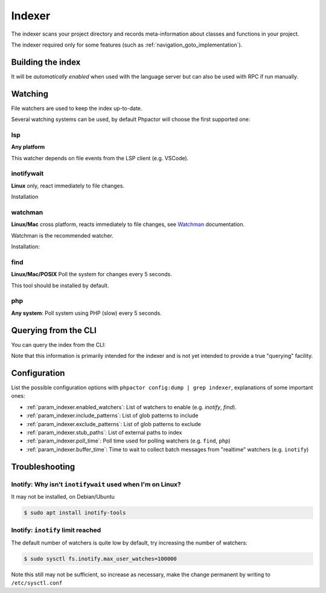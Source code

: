 .. _indexer:

Indexer
=======

The indexer scans your project directory and records meta-information about
classes and functions in your project.

The indexer required only for some features (such as
:ref:`navigation_goto_implementation`).

.. _indexer_building:

Building the index
------------------

It will be *automatically enabled* when used with the language server but can
also be used with RPC if run manually.

.. tabs::

    .. tab:: CLI

        Build index and watch for changes

        .. code:: sh

            $ phpactor index:build --watch

        Build from scratch

        .. code:: sh

            $ phpactor index:build --reset

    .. tab:: Language Server CoC

        The index is built automatically on LS initialize and subsequently
        updated as necessary.

        You can however force a reindex:

        Build from scratch:

        .. code:: sh

            :CocCommand phpactor.reindex

    .. tab:: Language Server General

       Make a request to `indexer/reindex`.


.. _watcher:

Watching
--------

File watchers are used to keep the index up-to-date.

Several watching systems can be used, by default Phpactor will choose the
first supported one:

lsp
~~~

**Any platform**

This watcher depends on file events from the LSP client (e.g. VSCode).

inotifywait
~~~~~~~~~~~

**Linux** only, react immediately to file changes.

Installation

.. tabs::

    .. tab:: Debian/Ubuntu
       
        .. code-block:: bash

            apt install inotify-tools

watchman
~~~~~~~~

**Linux/Mac** cross platform, reacts immediately to file changes, see Watchman_ documentation.

Watchman is the recommended watcher.

Installation:

.. tabs::

    .. tab:: Debian/Ubuntu
       
        .. code-block:: bash

            apt install watchman

    .. tab:: MacOS
       
        .. code-block:: bash

            brew install watchman

find
~~~~

**Linux/Mac/POSIX** Poll the system for changes every 5 seconds.

This tool should be installed by default.

php
~~~

**Any system**: Poll system using PHP (slow) every 5 seconds.

.. _indexer_querying:

Querying from the CLI
---------------------

You can query the index from the CLI:

.. tabs::

    .. tab:: Show class index information

        .. code:: sh

            $ phpactor index:query "Symfony\\Component\\Console\\Output\\OutputInterface"

    .. tab:: Show function information

        .. code:: sh

            $ phpactor index:query "sprintf"

    .. tab:: Show member information

        .. code:: sh

            $ phpactor index:query "method#createFoobar"
            $ phpactor index:query "property#createFoobar"
            $ phpactor index:query "constant#createFoobar"

Note that this information is primarily intended for the indexer and is not
yet intended to provide a true "querying" facility.

Configuration
-------------

List the possible configuration options with ``phpactor config:dump | grep
indexer``, explanations of some important ones:

- :ref:`param_indexer.enabled_watchers`: List of watchers to enable (e.g. `inotify`,
  `find`).
- :ref:`param_indexer.include_patterns`: List of glob patterns to include
- :ref:`param_indexer.exclude_patterns`: List of glob patterns to exclude
- :ref:`param_indexer.stub_paths`: List of external paths to index
- :ref:`param_indexer.poll_time`: Poll time used for polling watchers (e.g. ``find``, ``php``)
- :ref:`param_indexer.buffer_time`: Time to wait to collect batch messages from
  "realtime" watchers (e.g. ``inotify``)

Troubleshooting
---------------

Inotify: Why isn't ``inotifywait`` used when I'm on Linux?
~~~~~~~~~~~~~~~~~~~~~~~~~~~~~~~~~~~~~~~~~~~~~~~~~~~~~~~~~~

It may not be installed, on Debian/Ubuntu

.. code:: sh

   $ sudo apt install inotify-tools

Inotify: ``inotify`` limit reached
~~~~~~~~~~~~~~~~~~~~~~~~~~~~~~~~~~

The default number of watchers is quite low by default, try increasing the
number of watchers:

.. code:: sh

   $ sudo sysctl fs.inotify.max_user_watches=100000

Note this still may not be sufficient, so increase as necessary, make the
change permanent by writing to ``/etc/sysctl.conf``

.. _Watchman: https://facebook.github.io/watchman/
